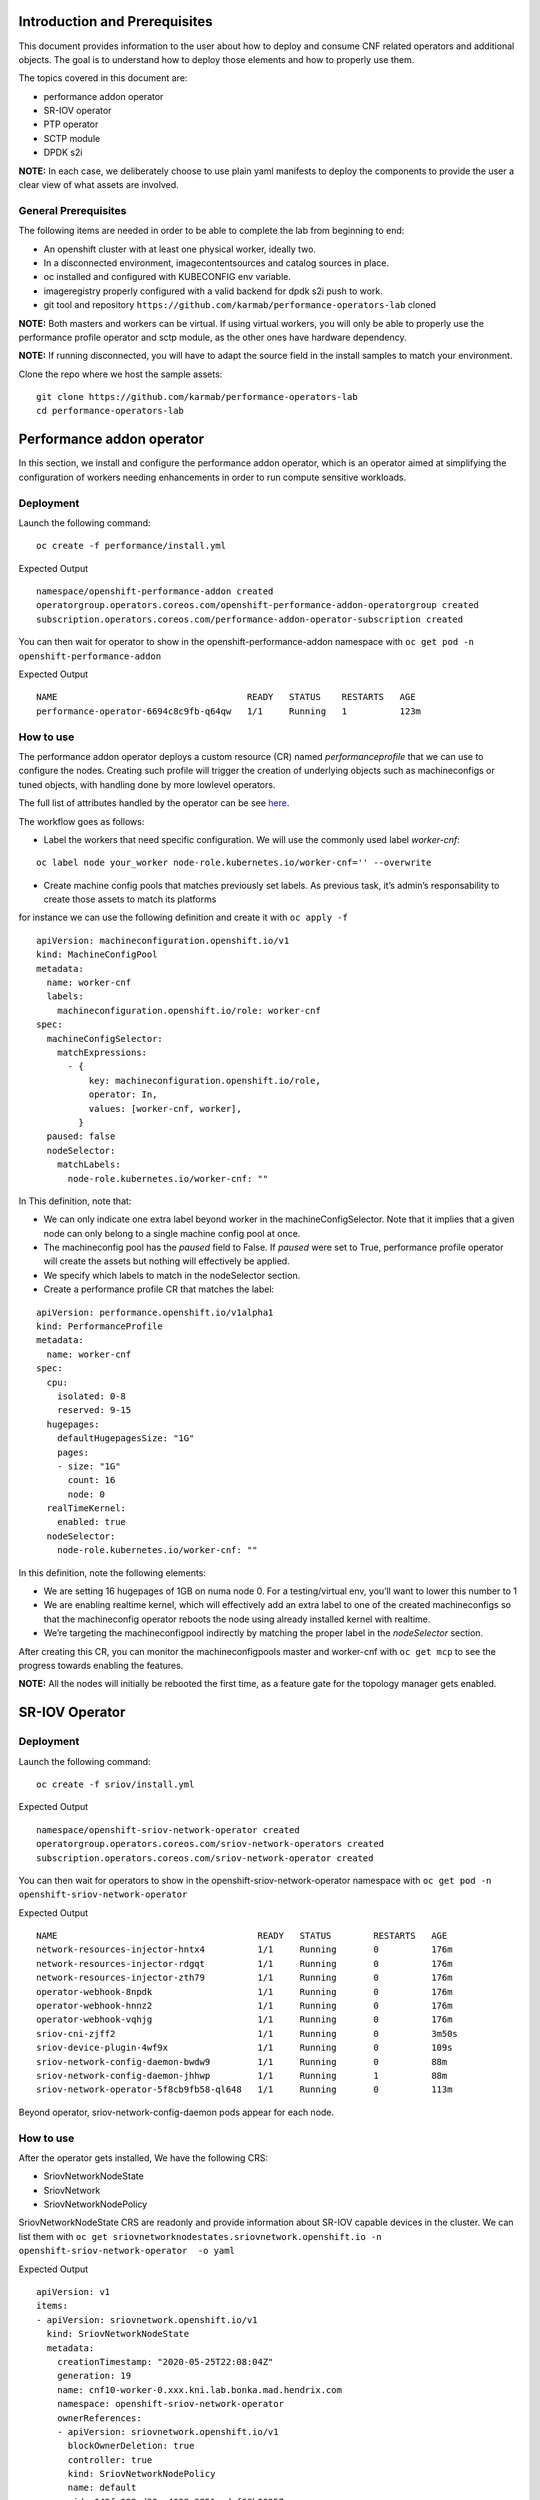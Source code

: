 Introduction and Prerequisites
==============================

This document provides information to the user about how to deploy and
consume CNF related operators and additional objects. The goal is to
understand how to deploy those elements and how to properly use them.

The topics covered in this document are:

-  performance addon operator
-  SR-IOV operator
-  PTP operator
-  SCTP module
-  DPDK s2i

**NOTE:** In each case, we deliberately choose to use plain yaml
manifests to deploy the components to provide the user a clear view of
what assets are involved.

General Prerequisites
---------------------

The following items are needed in order to be able to complete the lab
from beginning to end:

-  An openshift cluster with at least one physical worker, ideally two.
-  In a disconnected environment, imagecontentsources and catalog
   sources in place.
-  oc installed and configured with KUBECONFIG env variable.
-  imageregistry properly configured with a valid backend for dpdk s2i
   push to work.
-  git tool and repository
   ``https://github.com/karmab/performance-operators-lab`` cloned

**NOTE:** Both masters and workers can be virtual. If using virtual
workers, you will only be able to properly use the performance profile
operator and sctp module, as the other ones have hardware dependency.

**NOTE:** If running disconnected, you will have to adapt the source
field in the install samples to match your environment.

Clone the repo where we host the sample assets:

::

    git clone https://github.com/karmab/performance-operators-lab
    cd performance-operators-lab

Performance addon operator
==========================

In this section, we install and configure the performance addon
operator, which is an operator aimed at simplifying the configuration of
workers needing enhancements in order to run compute sensitive
workloads.

Deployment
----------

Launch the following command:

::

    oc create -f performance/install.yml

Expected Output

::

    namespace/openshift-performance-addon created
    operatorgroup.operators.coreos.com/openshift-performance-addon-operatorgroup created
    subscription.operators.coreos.com/performance-addon-operator-subscription created

You can then wait for operator to show in the
openshift-performance-addon namespace with
``oc get pod -n openshift-performance-addon``

Expected Output

::

    NAME                                    READY   STATUS    RESTARTS   AGE
    performance-operator-6694c8c9fb-q64qw   1/1     Running   1          123m

How to use
----------

The performance addon operator deploys a custom resource (CR) named
*performanceprofile* that we can use to configure the nodes. Creating
such profile will trigger the creation of underlying objects such as
machineconfigs or tuned objects, with handling done by more lowlevel
operators.

The full list of attributes handled by the operator can be see
`here <https://github.com/openshift-kni/performance-addon-operators/blob/master/deploy/crds/performance.openshift.io_performanceprofiles_crd.yaml>`__.

The workflow goes as follows:

-  Label the workers that need specific configuration. We will use the
   commonly used label *worker-cnf*:

::

    oc label node your_worker node-role.kubernetes.io/worker-cnf='' --overwrite

-  Create machine config pools that matches previously set labels. As
   previous task, it’s admin’s responsability to create those assets to
   match its platforms

for instance we can use the following definition and create it with
``oc apply -f``

::

    apiVersion: machineconfiguration.openshift.io/v1
    kind: MachineConfigPool
    metadata:
      name: worker-cnf
      labels:
        machineconfiguration.openshift.io/role: worker-cnf
    spec:
      machineConfigSelector:
        matchExpressions:
          - {
              key: machineconfiguration.openshift.io/role,
              operator: In,
              values: [worker-cnf, worker],
            }
      paused: false
      nodeSelector:
        matchLabels:
          node-role.kubernetes.io/worker-cnf: ""

In This definition, note that:

-  We can only indicate one extra label beyond worker in the
   machineConfigSelector. Note that it implies that a given node can
   only belong to a single machine config pool at once.
-  The machineconfig pool has the *paused* field to False. If *paused*
   were set to True, performance profile operator will create the assets
   but nothing will effectively be applied.
-  We specify which labels to match in the nodeSelector section.

-  Create a performance profile CR that matches the label:

::

    apiVersion: performance.openshift.io/v1alpha1
    kind: PerformanceProfile
    metadata:
      name: worker-cnf
    spec:
      cpu:
        isolated: 0-8
        reserved: 9-15
      hugepages:
        defaultHugepagesSize: "1G"
        pages:
        - size: "1G"
          count: 16
          node: 0
      realTimeKernel:
        enabled: true
      nodeSelector:
        node-role.kubernetes.io/worker-cnf: ""

In this definition, note the following elements:

-  We are setting 16 hugepages of 1GB on numa node 0. For a
   testing/virtual env, you’ll want to lower this number to 1

-  We are enabling realtime kernel, which will effectively add an extra
   label to one of the created machineconfigs so that the machineconfig
   operator reboots the node using already installed kernel with
   realtime.

-  We’re targeting the machineconfigpool indirectly by matching the
   proper label in the *nodeSelector* section.

After creating this CR, you can monitor the machineconfigpools master
and worker-cnf with ``oc get mcp`` to see the progress towards enabling
the features.

**NOTE:** All the nodes will initially be rebooted the first time, as a
feature gate for the topology manager gets enabled.

SR-IOV Operator
===============

.. _deployment-1:

Deployment
----------

Launch the following command:

::

    oc create -f sriov/install.yml

Expected Output

::

    namespace/openshift-sriov-network-operator created
    operatorgroup.operators.coreos.com/sriov-network-operators created
    subscription.operators.coreos.com/sriov-network-operator created

You can then wait for operators to show in the
openshift-sriov-network-operator namespace with
``oc get pod -n openshift-sriov-network-operator``

Expected Output

::

    NAME                                      READY   STATUS        RESTARTS   AGE
    network-resources-injector-hntx4          1/1     Running       0          176m
    network-resources-injector-rdgqt          1/1     Running       0          176m
    network-resources-injector-zth79          1/1     Running       0          176m
    operator-webhook-8npdk                    1/1     Running       0          176m
    operator-webhook-hnnz2                    1/1     Running       0          176m
    operator-webhook-vqhjg                    1/1     Running       0          176m
    sriov-cni-zjff2                           1/1     Running       0          3m50s
    sriov-device-plugin-4wf9x                 1/1     Running       0          109s
    sriov-network-config-daemon-bwdw9         1/1     Running       0          88m
    sriov-network-config-daemon-jhhwp         1/1     Running       1          88m
    sriov-network-operator-5f8cb9fb58-ql648   1/1     Running       0          113m

Beyond operator, sriov-network-config-daemon pods appear for each node.

.. _how-to-use-1:

How to use
----------

After the operator gets installed, We have the following CRS:

-  SriovNetworkNodeState
-  SriovNetwork
-  SriovNetworkNodePolicy

SriovNetworkNodeState CRS are readonly and provide information about
SR-IOV capable devices in the cluster. We can list them with
``oc get sriovnetworknodestates.sriovnetwork.openshift.io -n openshift-sriov-network-operator  -o yaml``

Expected Output

::

    apiVersion: v1
    items:
    - apiVersion: sriovnetwork.openshift.io/v1
      kind: SriovNetworkNodeState
      metadata:
        creationTimestamp: "2020-05-25T22:08:04Z"
        generation: 19
        name: cnf10-worker-0.xxx.kni.lab.bonka.mad.hendrix.com
        namespace: openshift-sriov-network-operator
        ownerReferences:
        - apiVersion: sriovnetwork.openshift.io/v1
          blockOwnerDeletion: true
          controller: true
          kind: SriovNetworkNodePolicy
          name: default
          uid: 642fc098-d30c-4638-8851-edaf68b00357
        resourceVersion: "426718"
        selfLink: /apis/sriovnetwork.openshift.io/v1/namespaces/openshift-sriov-network-operator/sriovnetworknodestates/cnf10-worker-0.xxx.lab.mad.hendrix.com
        uid: b92037d2-c1bb-43c6-84a0-59973e7815bd
      spec:
        dpConfigVersion: "425914"
        interfaces:
        - name: eno1
          numVfs: 5
          pciAddress: "0000:19:00.0"
          vfGroups:
          - deviceType: netdevice
            resourceName: testresource
            vfRange: 2-4
      status:
        interfaces:
        - Vfs:
          - deviceID: "1016"
            driver: mlx5_core
            mtu: 1500
            pciAddress: "0000:19:00.2"
            vendor: 15b3
            vfID: 0
          - deviceID: "1016"
            driver: mlx5_core
            mtu: 1500
            pciAddress: "0000:19:00.3"
            vendor: 15b3
            vfID: 1
          - deviceID: "1016"
            driver: mlx5_core
            mtu: 1500
            pciAddress: "0000:19:00.4"
            vendor: 15b3
            vfID: 2
          - deviceID: "1016"
            driver: mlx5_core
            mtu: 1500
            pciAddress: "0000:19:00.5"
            vendor: 15b3
            vfID: 3
          - deviceID: "1016"
            driver: mlx5_core
            mtu: 1500
            pciAddress: "0000:19:00.6"
            vendor: 15b3
            vfID: 4
          deviceID: "1015"
          driver: mlx5_core
          mtu: 1500
          name: eno1
          numVfs: 5
          pciAddress: "0000:19:00.0"
          totalvfs: 5
          vendor: 15b3
        - deviceID: "1015"
          driver: mlx5_core
          mtu: 1500
          name: eno2
          pciAddress: "0000:19:00.1"
          totalvfs: 5
          vendor: 15b3
        - deviceID: "1015"
          driver: mlx5_core
          mtu: 1500
          name: ens1f0
          pciAddress: 0000:3b:00.0
          totalvfs: 5
          vendor: 15b3
        - deviceID: "1015"
          driver: mlx5_core
          mtu: 1500
          name: ens1f1
          pciAddress: 0000:3b:00.1
          totalvfs: 5
          vendor: 15b3
        syncStatus: Succeeded
    - apiVersion: sriovnetwork.openshift.io/v1
      kind: SriovNetworkNodeState
      metadata:
        creationTimestamp: "2020-05-26T09:21:48Z"
        generation: 2
        name: cnf11-worker-0.xxx.lab.mad.hendrix.com
        namespace: openshift-sriov-network-operator
        ownerReferences:
        - apiVersion: sriovnetwork.openshift.io/v1
          blockOwnerDeletion: true
          controller: true
          kind: SriovNetworkNodePolicy
          name: default
          uid: 642fc098-d30c-4638-8851-edaf68b00357
        resourceVersion: "425937"
        selfLink: /apis/sriovnetwork.openshift.io/v1/namespaces/openshift-sriov-network-operator/sriovnetworknodestates/cnf11-worker-0.xxx.lab.mad.hendrix.com
        uid: fcda2f57-b0bf-444f-ae8d-c9329f574544
      spec:
        dpConfigVersion: "425914"
      status:
        interfaces:
        - deviceID: "1015"
          driver: mlx5_core
          mtu: 1500
          name: eno1
          pciAddress: "0000:19:00.0"
          totalvfs: 5
          vendor: 15b3
        - deviceID: "1015"
          driver: mlx5_core
          mtu: 1500
          name: eno2
          pciAddress: "0000:19:00.1"
          totalvfs: 5
          vendor: 15b3
        - deviceID: "1015"
          driver: mlx5_core
          mtu: 1500
          name: ens1f0
          pciAddress: 0000:3b:00.0
          totalvfs: 5
          vendor: 15b3
        - deviceID: "1015"
          driver: mlx5_core
          mtu: 1500
          name: ens1f1
          pciAddress: 0000:3b:00.1
          totalvfs: 5
          vendor: 15b3
        syncStatus: Succeeded
    kind: List
    metadata:
      resourceVersion: ""
      selfLink: ""

We can get a given nic configured by the operator by creating a
SriovNetworkNodePolicy CR, by specifying it with ``nicSelector`` and
targetting specific nodes with ``nodeSelector``, for instance to
configure eno1:

::

    apiVersion: sriovnetwork.openshift.io/v1
    kind: SriovNetworkNodePolicy
    metadata:
      name: sriov-network-node-policy
      namespace: openshift-sriov-network-operator
    spec:
      deviceType: netdevice
      isRdma: true
      nicSelector:
        pfNames:
          - eno1
      nodeSelector:
        node-role.kubernetes.io/worker-cnf: ""
      numVfs: 5
      resourceName: sriovnic

Once the node policy is created, the operator will update the node (its
nic) accordingly, which can be viewed using the previous
``SriovNetworkNodeState``. Note it might imply that the node gets
rebooted as some elements are BIOS specific.

**NOTE:** You might have to adapt the spec depending on your nic
model.Consult
https://docs.openshift.com/container-platform/4.4/networking/hardware_networks/about-sriov.html#supported-devices_about-sriov
for details

Finally, we create a SriovNetwork CR which refer to the ‘resourceName’
defined in SriovNetworkNodePolicy. Then a network-attachment-definitions
CR will be generated by operator with the same name and namespace, for
instance:

::

    ---
    apiVersion: v1
    kind: Namespace
    metadata:
      name: sriov-testing
    ---
    apiVersion: sriovnetwork.openshift.io/v1
    kind: SriovNetwork
    metadata:
      name: sriov-network
      namespace: openshift-sriov-network-operator
    spec:
      ipam: |
        {
          "type": "dhcp"
        }
      networkNamespace: sriov-testing
      resourceName: sriovnic
      vlan: 0

A new network-attachment-definition got created, which we can then use
in our pod definition, as we would for other multus backends.

::

    oc get network-attachment-definitions -n sriov-testing

Expected Output

::

    NAME           AGE
    sriov-network   3d14h

Pods can be created making use of this network attachment definition:

::

    apiVersion: v1
    kind: Pod
    metadata:
      name: sriovpod
      namespace: sriov-testing
      annotations:
        k8s.v1.cni.cncf.io/networks:  sriov-network
    spec:
      containers:
      - name: sriovpod
        command: ["/bin/sh", "-c", "trap : TERM INT; sleep 600000& wait"]
        image: alpine

PTP Operator
============

.. _deployment-2:

Deployment
----------

Launch the following command:

::

    oc create -f ptp/install.yml

Expected Output

::

    namespace/openshift-ptp created
    operatorgroup.operators.coreos.com/ptp-operators created
    subscription.operators.coreos.com/ptp-operator-subscription created

We wait for operators to show in the openshift-ptp namespace with
``oc get pod -n openshift-ptp``

Expected Output

::

    NAME                           READY   STATUS    RESTARTS   AGE
    linuxptp-daemon-9tvk8          1/1     Running   0          18m
    linuxptp-daemon-qv9w9          1/1     Running   0          18m
    linuxptp-daemon-r6dr4          1/1     Running   0          18m
    linuxptp-daemon-sbfgs          1/1     Running   0          18m
    linuxptp-daemon-w4tbx          1/1     Running   0          18m
    ptp-operator-8844cc676-7d6hc   1/1     Running   0          112m

Beyond operator, we can see linuxptp-daemons pods for each node, which
encapsulates the ptp4l daemon.

.. _how-to-use-2:

How to use
----------

The operator deploys the CR PtpConfig that we can use to configure the
nodes. For instance, to configure a node as PTP grandmaster, we can
inject the following CR

::

    apiVersion: ptp.openshift.io/v1
    kind: PtpConfig
    metadata:
      name: grandmaster
      namespace: openshift-ptp
    spec:
      profile:
      - name: "grandmaster"
        interface: "eno1"
        ptp4lOpts: ""
        phc2sysOpts: "-a -r -r"
      recommend:
      - profile: "grandmaster"
        priority: 4
        match:
        - nodeLabel: "ptp/grandmaster"

Or, for a slave:

::

    apiVersion: ptp.openshift.io/v1
    kind: PtpConfig
    metadata:
      name: slave
      namespace: openshift-ptp
    spec:
      profile:
      - name: "slave"
        interface: "eno1"
        ptp4lOpts: "-s"
        phc2sysOpts: "-a -r"
      recommend:
      - profile: "slave"
        priority: 4
        match:
        - nodeLabel: "ptp/slave"

The difference between those two CRS lies in :

-  the ptp4lOpts and phc2sysOpts attributes of the profile.
-  the matching done between a profile and nodeLabel.

We can then monitor the linuxptp-daemon pods of each node to check how
the profile gets applied (and sync occurs, if a grandmaster is found).

SCTP module
===========

The SCTP module consists of a single machineconfig, which makes sure
that the sctp module is not blacklisted and loaded at boot time. We can
inject the following manifest with ``oc apply -f``

::

    apiVersion: machineconfiguration.openshift.io/v1
    kind: MachineConfig
    metadata:
      labels:
        machineconfiguration.openshift.io/role: worker-cnf
      name: load-sctp-module
    spec:
      config:
        ignition:
          version: 2.2.0
        storage:
          files:
            - contents:
                source: data:,
                verification: {}
              filesystem: root
              mode: 420
              path: /etc/modprobe.d/sctp-blacklist.conf
            - contents:
                source: data:text/plain;charset=utf-8,sctp
              filesystem: root
              mode: 420
              path: /etc/modules-load.d/sctp-load.conf

Once done, and provided there is a matching mcp in the cluster, the node
will get rebooted and have the module loaded, which can be checked by
sshing in the node (or running ``oc debug node/$node``) and running
``sudo lsmod | grep sctp``.

DPDK s2i
========

This part covers an image containing DPDK framework and built using
source to image. It depends on sriov beeing deployed and working on the
cluster.

You would use this mechanism to build and package a dpdk based
application from a git repository but using a DPDK well known base
image.

.. _deployment-3:

Deployment
----------

We launch the following yamls, which will trigger the building of the
image and its pushing against image registry

::

    oc create -f dpdk/dpdk-network.yml
    oc create -f dpdk/scc.yml
    oc create -f dpdk/build-config.yml
    oc create -f dpdk/deployment-config.yml

**NOTE:** the build config points to
https://github.com/openshift-kni/cnf-features-deploy/tree/master/tools/s2i-dpdk/test/test-app
as a sample app. In a real world, you would point to the source code
where your application lives.

**NOTE:** the build config makes use of the dpdk-base-rhel8 image
fetching it from registry.redhat.io. In a disconnected environment, you
would edit the yaml so that it points to your disconnected registry.

Once we create thosse assets, we can check the building of the image in
the dpdk namespace with ``oc get pod -n dpdk``, which will eventuall
show as a completed pod.

::

    NAME               READY   STATUS    RESTARTS   AGE
    s2i-dpdk-1-build   1/1     Running   0          80s

.. _how-to-use-3:

How to use
----------

We can then create a nodepolicy to configure a given nic, the
corresponding sriovnetwork and a deployment config to actually launch
the resulting application.

::

    oc create -f dpdk/sriov-networknodepolicy-dpdk.yml
    oc create -f dpdk/deployment-config.yml

The app will show as pod named s2i-dpdk-app-\* in the dpdk namespace.
One can then oc rsh in the pod and run testpmd commands.

Additional resources
====================

Documentation
-------------

-  https://docs.openshift.com/container-platform-ocp/4.4/scalability_and_performance/cnf-performance-addon-operator-for-low-latency-nodes.html
-  https://docs.openshift.com/container-platform/4.4/scalability_and_performance/using-topology-manager.html
-  https://docs.openshift.com/container-platform/4.4/scalability_and_performance/using-cpu-manager.html
-  https://docs.openshift.com/container-platform/4.4/networking/hardware_networks/installing-sriov-operator.html#installing-sriov-operator
-  https://docs.openshift.com/container-platform/4.4/networking/using-sctp.html
